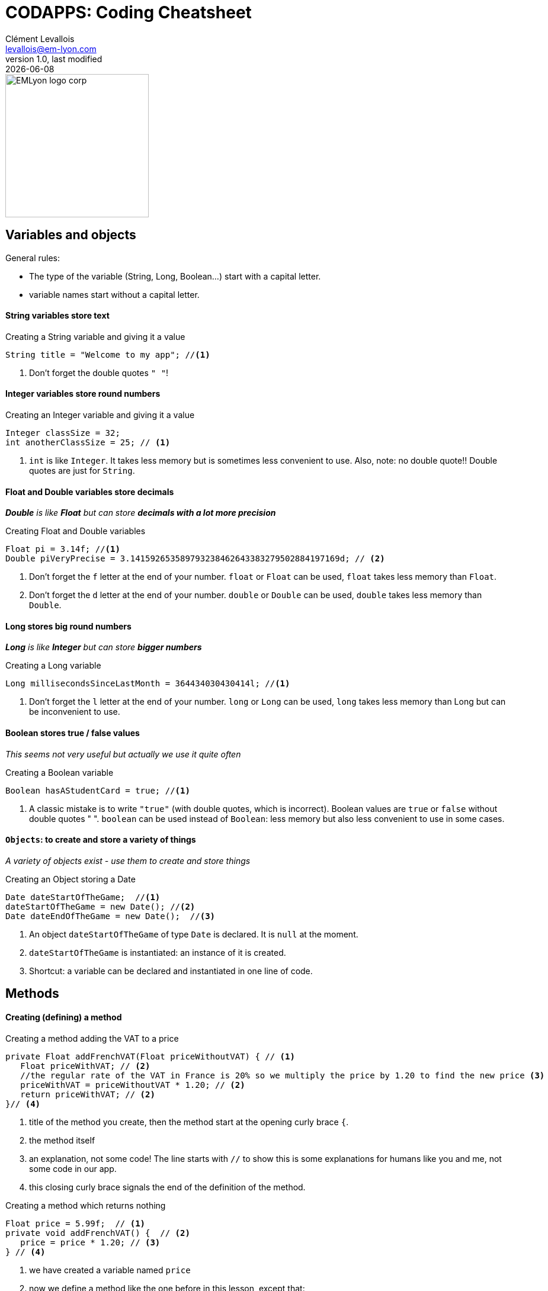 = CODAPPS: Coding Cheatsheet
Clément Levallois <levallois@em-lyon.com>
last modified: {docdate}
:icons: font
:iconsfont: font-awesome
:source-highlighter: rouge
:revnumber: 1.0
:docinfo: shared
:example-caption!:
ifndef::imagesdir[:imagesdir: ../../images]
ifndef::sourcedir[:sourcedir: ../../../../main/java]


:title-logo-image: EMLyon_logo_corp.png[width="242" align="center"]

image::EMLyon_logo_corp.png[width="242" align="center"]



//ST: 'Escape' or 'o' to see all sides, F11 for full screen, 's' for speaker notes

== Variables and objects

General rules:

- The type of the variable (String, Long, Boolean...) start [underline]#with# a capital letter.
- variable names start [underline]#without# a capital letter.

==== *String* variables store *text*

[[string]]
.Creating a String variable and giving it a value
[source,java]
----
String title = "Welcome to my app"; //<1>
----
<1> Don't forget the double quotes `" "`!

==== *Integer* variables store *round numbers*

[[integer]]
.Creating an Integer variable and giving it a value
[source,java]
----
Integer classSize = 32;
int anotherClassSize = 25; // <1>
----
<1> `int` is like `Integer`. It takes less memory but is sometimes less convenient to use.
Also, note: [underline]#no# double quote!! Double quotes are just for `String`.

==== *Float* and *Double* variables store *decimals*

__ *Double* is like *Float* but can store *decimals with a lot more precision* __

[[Float-and-Double]]
.Creating Float and Double variables
[source,java]
----
Float pi = 3.14f; //<1>
Double piVeryPrecise = 3.141592653589793238462643383279502884197169d; // <2>
----
<1> Don't forget the `f` letter at the end of your number. `float` or `Float` can be used, `float` takes less memory than `Float`.
<2> Don't forget the `d` letter at the end of your number. `double` or `Double` can be used, `double` takes less memory than `Double`.

==== *Long* stores *big round numbers*

__ *Long* is like *Integer* but can store *bigger numbers* __

[[Long]]
.Creating a Long variable
[source,java]
----
Long millisecondsSinceLastMonth = 364434030430414l; //<1>
----
<1> Don't forget the `l` letter at the end of your number. `long` or `Long` can be used, `long` takes less memory than Long but can be inconvenient to use.

==== *Boolean* stores *true / false values*

__ This seems not very useful but actually we use it quite often __

[[Boolean]]
.Creating a Boolean variable
[source,java]
----
Boolean hasAStudentCard = true; //<1>
----
<1> A classic mistake is to write `"true"` (with double quotes, which is incorrect). Boolean values are `true` or `false` [underline]#without double quotes " "#.
`boolean` can be used instead of `Boolean`: less memory but also less convenient to use in some cases.

==== `Objects`: to create and store a variety of things

__ A variety of objects exist - use them to create and store things __

[[object]]
.Creating an Object storing a Date
[source,java]
----
Date dateStartOfTheGame;  //<1>
dateStartOfTheGame = new Date(); //<2>
Date dateEndOfTheGame = new Date();  //<3>

----
<1> An object `dateStartOfTheGame` of type `Date` is [underline]#declared#. It is `null` at the moment.
<2> `dateStartOfTheGame` is [underline]#instantiated#: an instance of it is created.
<3> Shortcut: a variable can be [underline]#declared# and [underline]#instantiated# in one line of code.

== Methods

==== Creating (defining) a method

//ST: !
[[method-creation]]
.Creating a method adding the VAT to a price
[source,java]
----
private Float addFrenchVAT(Float priceWithoutVAT) { // <1>
   Float priceWithVAT; // <2>
   //the regular rate of the VAT in France is 20% so we multiply the price by 1.20 to find the new price <3>
   priceWithVAT = priceWithoutVAT * 1.20; // <2>
   return priceWithVAT; // <2>
}// <4>
----
<1> title of the method you create, then the method start at the opening curly brace `{`.
<2> the method itself
<3> an explanation, not some code! The line starts with `//` to show this is some explanations for humans like you and me, not some code in our app.
<4> this closing curly brace signals the end of the definition of the method.

[[creating-a-method-without-return]]
.Creating a method which returns nothing
[source,java]
----
Float price = 5.99f;  // <1>
private void addFrenchVAT() {  // <2>
   price = price * 1.20; // <3>
} // <4>
----
<1> we have created a variable named `price`
<2> now we define a method like the one before in this lesson, except that:

- `Float` has been replaced by `void`, which is an English term meaning "nothing"
- it has no parameter: there is nothing in the parenthesis `(  )`

<3> the method does one thing: it multiplies the value of the variable `price` by 1.20
<4> this is the end of the method. There is no "return" statement.

== Classes

A class is just a file in your app.
It contains the variables and the methods that you want.
It looks like:

[[class-example]]
.A simple example of what a class looks like
[source,java]
----
package net.clementlevallois.codapps.myfirstapp // <1>

public class Form1 { // <2>

Integer scorePlayer; // <3>

  public void addOneToScore() {
    scorePlayer = scorePlayer + 1;
  }

}  // <4>
----
<1> a class always starts with the name of the package where it belongs
<2> the name of the class (`Form1`) should have the same name as your file where it is writte (here the file would be Form1.java)
<3> this is a variable which can be used anywhere in the class.
<4> don't forget the closing curly brace of the class!


//ST: !
[[example-instantiation]]
.Instantiating a Form in MyApplication.java
[source,java]
----
public void start() {
    Form1 myForm1 = new Form1(); // <1>
    myForm1.show(); // <2>
}
----
<1> We instantiate our Form1
<2> *And now we can use methods of this Form1*. Here, we use the method `show()` which has for effect to display the `Form` on screen.

Another common way to instantiate an object is this one:

//ST: !
[[example-instantiaton-with-static-method]]
.Getting the present time and storing it in a variable
[source,java]
----
public void start() {
  LocalTime timeNow = LocalTime.now(); //<1>
}
----
<1> This stores the time at the moment when this line of code is executed, in the variable `timeNow`

== If... conditional statements

==== conditional statements for numbers

[[if-example]]
.Different kinds of conditional statements about numbers
[source,java]
----
Float priceItemInEuros;
priceItemInEuros = 5.99f;
Label productLabel = new Label();
if (priceItemInEuros < 6) {
  productLabel.setText("cheap product!");
}
if (priceItemInEuros == 5.99) { //<1>
  productLabel.setText("the price is exactly 5.99");
}
if (priceItemInEuros != 5.99) { //<2>
  productLabel.setText("the price is different from 5.99");
}
if (priceItemInEuros =< 6) {
  productLabel.setText("the price is under or equal to 6!");
}
if (priceItemInEuros >= 7) {
  productLabel.setText("the price is above or equal to 6!");
}
----

==== conditional statements about text

It would be a *mistake* to write:

[[if-text-example-mistake]]
.Mistake! Don't do this!
[source,java]
----
String playerName1 = "Tristan";
String playerName2 = "Tristan";

if (playerName1 == playerName2) { //<1>
  messageLabel.setText("the two players have the same name!");
}
----
<1> Using `==` to compare two Strings is incorrect.
- Your build will not fail, but even if the two players have the same name it might say it's false!
- when comparing two String, you should do like below:

[[if-text-example]]
.Different kinds of conditional statements about text
[source,java]
----
String playerName1 = "Tristan";
String playerName2 = "Touni";

if (playerName1.equals(playerName2)) {
  messageLabel.setText("the two players have the same name!");
}
if (!playerName1.equals(playerName2)) { //<1>
  messageLabel.setText("the two players have different names!");
}
----
<1> note the `!` in front

==== conditional statements about several items

[[several-and-conditionals-example]]
.A statement with two conditions which need both to be true
[source,java]
----
Float priceItemInEuros;
priceItemInEuros = 5.99f;
Label productLabel = new Label();
if (priceItemInEuros < 6 & priceItem > 2) { // <1>
  productLabel.setText("relatively cheap product!");
}
----
<1> the `&` means "and". The two conditions: `priceItemInEuros < 6` *and* `priceItem > 2` both need to be true for the statement `productLabel.setText("relatively cheap product!");` to be executed.

[[several-and-conditionals-example]]
.A statement with two conditions where just either one of the two needs to be true
[source,java]
----
Float priceItemInEuros;
priceItemInEuros = 5.99f;
Label productLabel = new Label();
if (priceItemInEuros < 6 | priceItem > 2) { // <1>
  productLabel.setText("relatively cheap product!");
}
----
<1> the `|` means "or". Just one of the two conditions: `priceItemInEuros < 6` *or* `priceItem > 2` needs to be true for the statement `productLabel.setText("relatively cheap product!");` to be executed.

== Loops

[[loop]]
.Writing a loop
[source,java]
----
for (int i = 0; i<100; i = i+1){
  System.out.println("I looped " + i) +" times.";
}
----

//ST: !
[[using-loop-with-if]]
.A loop with several ifs inside
[source,java]
----
for (int i = 0; i<100; i = i+1){
  System.out.println("I looped " + i + " times.");
  if (i == 0) {
    System.out.println("We just started the loops. This is going to be a long journey.");
  }
  if (i == 50) {
    System.out.println("Half way already!");
  }
  if (i == 99) {
    System.out.println("This was the last loop. Bye!");
  }
}
----

== ArrayLists

[[lists]]
.Creating a list and adding objects to it
[source,java]
----
ArrayList<Balloon> balloons = new ArrayList();
for (int i = 0; i<20000;i = i+1){
  Balloon myBalloon = new Balloon();
  balloons.add(myBalloon);
}
----

//ST: !
[[using-ArrayLists]]
.Looping through a list to show the names of all players
[source,java]
----
for (String player: playerNames) { //<1>
  Label myLabel = new Label();
  myLabel.setText(player);
  myForm.add(myLabel)
}
----
<1> here we assume that we had created before an ArrayList of player names.
